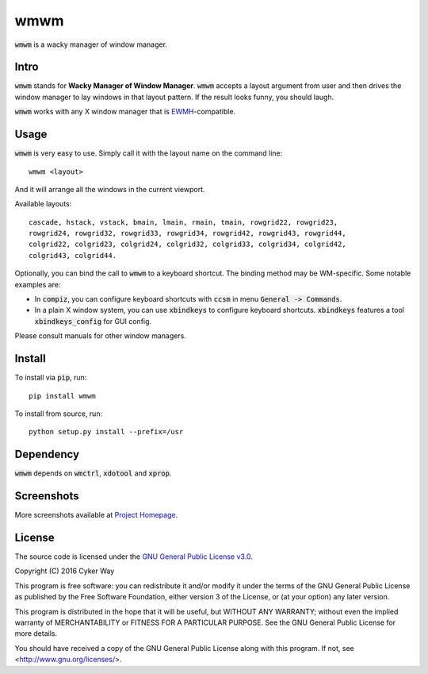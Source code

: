 ================================================
wmwm
================================================

.. default-role:: code

`wmwm` is a wacky manager of window manager.

Intro
================================================

`wmwm` stands for **Wacky Manager of Window Manager**. `wmwm` accepts a layout
argument from user and then drives the window manager to lay windows in that
layout pattern. If the result looks funny, you should laugh.

`wmwm` works with any X window manager that is EWMH_-compatible.

Usage
================================================

`wmwm` is very easy to use. Simply call it with the layout name on the command
line:

::

    wmwm <layout>

And it will arrange all the windows in the current viewport.

Available layouts:

::

    cascade, hstack, vstack, bmain, lmain, rmain, tmain, rowgrid22, rowgrid23,
    rowgrid24, rowgrid32, rowgrid33, rowgrid34, rowgrid42, rowgrid43, rowgrid44,
    colgrid22, colgrid23, colgrid24, colgrid32, colgrid33, colgrid34, colgrid42,
    colgrid43, colgrid44.

Optionally, you can bind the call to `wmwm` to a keyboard shortcut. The binding
method may be WM-specific. Some notable examples are:

-   In `compiz`, you can configure keyboard shortcuts with `ccsm` in menu
    `General -> Commands`.

-   In a plain X window system, you can use `xbindkeys` to configure keyboard
    shortcuts. `xbindkeys` features a tool `xbindkeys_config` for GUI config.

Please consult manuals for other window managers.

Install
================================================

To install via `pip`, run:

::

    pip install wmwm

To install from source, run:

::

    python setup.py install --prefix=/usr

Dependency
================================================

`wmwm` depends on `wmctrl`, `xdotool` and `xprop`.

Screenshots
================================================

.. image:: http://projects.cykerway.com/images/wmwm/cascade.png
   :height: 180px
   :width: 320px
   :alt: cascade.png

.. image:: http://projects.cykerway.com/images/wmwm/vstack.png
   :height: 180px
   :width: 320px
   :alt: vstack.png

.. image:: http://projects.cykerway.com/images/wmwm/lmain.png
   :height: 180px
   :width: 320px
   :alt: lmain.png

.. image:: http://projects.cykerway.com/images/wmwm/colgrid23.png
   :height: 180px
   :width: 320px
   :alt: colgrid23.png

More screenshots available at `Project Homepage`_.

License
================================================

The source code is licensed under the `GNU General Public License v3.0`_.

Copyright (C) 2016 Cyker Way

This program is free software: you can redistribute it and/or modify
it under the terms of the GNU General Public License as published by
the Free Software Foundation, either version 3 of the License, or
(at your option) any later version.

This program is distributed in the hope that it will be useful,
but WITHOUT ANY WARRANTY; without even the implied warranty of
MERCHANTABILITY or FITNESS FOR A PARTICULAR PURPOSE.  See the
GNU General Public License for more details.

You should have received a copy of the GNU General Public License
along with this program.  If not, see <http://www.gnu.org/licenses/>.

.. _EWMH: https://specifications.freedesktop.org/wm-spec/wm-spec-latest.html
.. _GNU General Public License v3.0: https://www.gnu.org/licenses/gpl-3.0.txt
.. _Project Homepage: http://projects.cykerway.com/wmwm
